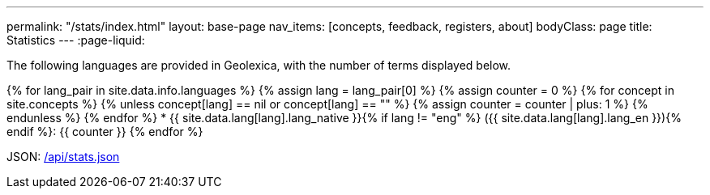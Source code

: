 ---
permalink: "/stats/index.html"
layout: base-page
nav_items: [concepts, feedback, registers, about]
bodyClass: page
title: Statistics
---
:page-liquid:

The following languages are provided in Geolexica, with the number of terms displayed below.

{% for lang_pair in site.data.info.languages %}
{% assign lang = lang_pair[0] %}
{% assign counter = 0 %}
{% for concept in site.concepts %}
  {% unless concept[lang] == nil or concept[lang] == "" %}
  {% assign counter = counter | plus: 1 %}
  {% endunless %}
{% endfor %}
* {{ site.data.lang[lang].lang_native }}{% if lang != "eng" %} ({{ site.data.lang[lang].lang_en }}){% endif %}: {{ counter }}
{% endfor %}

JSON: link:/api/stats.json[/api/stats.json]

